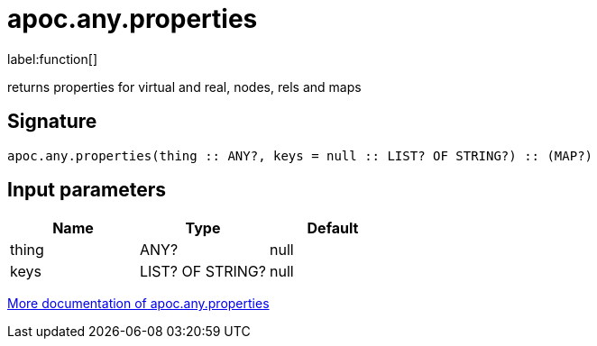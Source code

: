 ////
This file is generated by DocsTest, so don't change it!
////

= apoc.any.properties
:description: This section contains reference documentation for the apoc.any.properties function.

label:function[]

[.emphasis]
returns properties for virtual and real, nodes, rels and maps

== Signature

[source]
----
apoc.any.properties(thing :: ANY?, keys = null :: LIST? OF STRING?) :: (MAP?)
----

== Input parameters
[.procedures, opts=header]
|===
| Name | Type | Default 
|thing|ANY?|null
|keys|LIST? OF STRING?|null
|===

xref::graph-querying/node-querying.adoc[More documentation of apoc.any.properties,role=more information]

